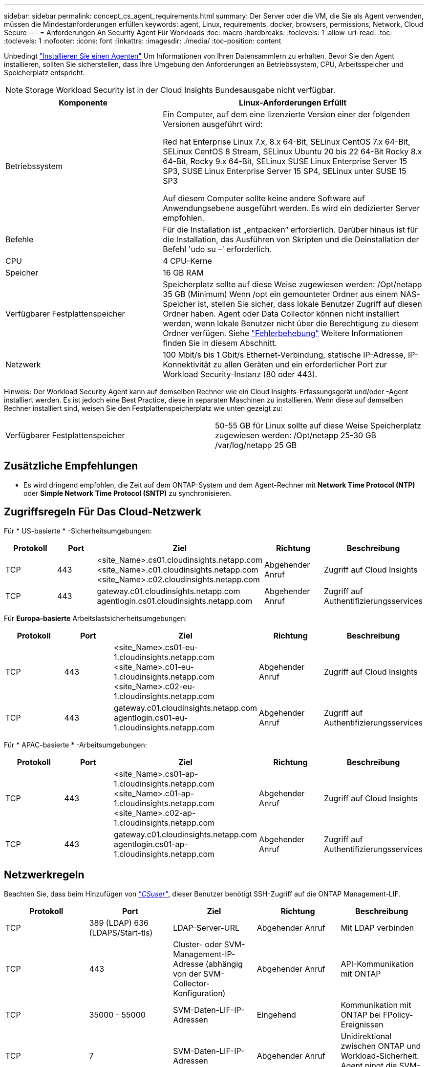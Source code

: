 ---
sidebar: sidebar 
permalink: concept_cs_agent_requirements.html 
summary: Der Server oder die VM, die Sie als Agent verwenden, müssen die Mindestanforderungen erfüllen 
keywords: agent, Linux, requirements, docker, browsers, permissions, Network, Cloud Secure 
---
= Anforderungen An Security Agent Für Workloads
:toc: macro
:hardbreaks:
:toclevels: 1
:allow-uri-read: 
:toc: 
:toclevels: 1
:nofooter: 
:icons: font
:linkattrs: 
:imagesdir: ./media/
:toc-position: content


[role="lead"]
Unbedingt link:task_cs_add_agent.html["Installieren Sie einen Agenten"] Um Informationen von Ihren Datensammlern zu erhalten. Bevor Sie den Agent installieren, sollten Sie sicherstellen, dass Ihre Umgebung den Anforderungen an Betriebssystem, CPU, Arbeitsspeicher und Speicherplatz entspricht.


NOTE: Storage Workload Security ist in der Cloud Insights Bundesausgabe nicht verfügbar.

[cols="36,60"]
|===
| Komponente | Linux-Anforderungen Erfüllt 


| Betriebssystem | Ein Computer, auf dem eine lizenzierte Version einer der folgenden Versionen ausgeführt wird:

Red hat Enterprise Linux 7.x, 8.x 64-Bit, SELinux
CentOS 7.x 64-Bit, SELinux
CentOS 8 Stream, SELinux
Ubuntu 20 bis 22 64-Bit
Rocky 8.x 64-Bit, Rocky 9.x 64-Bit, SELinux
SUSE Linux Enterprise Server 15 SP3, SUSE Linux Enterprise Server 15 SP4, SELinux unter SUSE 15 SP3

Auf diesem Computer sollte keine andere Software auf Anwendungsebene ausgeführt werden. Es wird ein dedizierter Server empfohlen. 


| Befehle | Für die Installation ist „entpacken“ erforderlich. Darüber hinaus ist für die Installation, das Ausführen von Skripten und die Deinstallation der Befehl 'udo su –' erforderlich. 


| CPU | 4 CPU-Kerne 


| Speicher | 16 GB RAM 


| Verfügbarer Festplattenspeicher | Speicherplatz sollte auf diese Weise zugewiesen werden: /Opt/netapp 35 GB (Minimum) Wenn /opt ein gemounteter Ordner aus einem NAS-Speicher ist, stellen Sie sicher, dass lokale Benutzer Zugriff auf diesen Ordner haben. Agent oder Data Collector können nicht installiert werden, wenn lokale Benutzer nicht über die Berechtigung zu diesem Ordner verfügen. Siehe link:task_cs_add_agent.html#troubleshooting-agent-errors["Fehlerbehebung"] Weitere Informationen finden Sie in diesem Abschnitt. 


| Netzwerk | 100 Mbit/s bis 1 Gbit/s Ethernet-Verbindung, statische IP-Adresse, IP-Konnektivität zu allen Geräten und ein erforderlicher Port zur Workload Security-Instanz (80 oder 443). 
|===
Hinweis: Der Workload Security Agent kann auf demselben Rechner wie ein Cloud Insights-Erfassungsgerät und/oder -Agent installiert werden. Es ist jedoch eine Best Practice, diese in separaten Maschinen zu installieren. Wenn diese auf demselben Rechner installiert sind, weisen Sie den Festplattenspeicherplatz wie unten gezeigt zu:

|===


| Verfügbarer Festplattenspeicher | 50-55 GB für Linux sollte auf diese Weise Speicherplatz zugewiesen werden: /Opt/netapp 25-30 GB /var/log/netapp 25 GB 
|===


== Zusätzliche Empfehlungen

* Es wird dringend empfohlen, die Zeit auf dem ONTAP-System und dem Agent-Rechner mit *Network Time Protocol (NTP)* oder *Simple Network Time Protocol (SNTP)* zu synchronisieren.




== Zugriffsregeln Für Das Cloud-Netzwerk

Für * US-basierte * -Sicherheitsumgebungen:

[cols="5*"]
|===
| Protokoll | Port | Ziel | Richtung | Beschreibung 


| TCP | 443 | <site_Name>.cs01.cloudinsights.netapp.com <site_Name>.c01.cloudinsights.netapp.com <site_Name>.c02.cloudinsights.netapp.com | Abgehender Anruf | Zugriff auf Cloud Insights 


| TCP | 443 | gateway.c01.cloudinsights.netapp.com agentlogin.cs01.cloudinsights.netapp.com | Abgehender Anruf | Zugriff auf Authentifizierungsservices 
|===
Für *Europa-basierte* Arbeitslastsicherheitsumgebungen:

[cols="5*"]
|===
| Protokoll | Port | Ziel | Richtung | Beschreibung 


| TCP | 443 | <site_Name>.cs01-eu-1.cloudinsights.netapp.com <site_Name>.c01-eu-1.cloudinsights.netapp.com <site_Name>.c02-eu-1.cloudinsights.netapp.com | Abgehender Anruf | Zugriff auf Cloud Insights 


| TCP | 443 | gateway.c01.cloudinsights.netapp.com agentlogin.cs01-eu-1.cloudinsights.netapp.com | Abgehender Anruf | Zugriff auf Authentifizierungsservices 
|===
Für * APAC-basierte * -Arbeitsumgebungen:

[cols="5*"]
|===
| Protokoll | Port | Ziel | Richtung | Beschreibung 


| TCP | 443 | <site_Name>.cs01-ap-1.cloudinsights.netapp.com <site_Name>.c01-ap-1.cloudinsights.netapp.com <site_Name>.c02-ap-1.cloudinsights.netapp.com | Abgehender Anruf | Zugriff auf Cloud Insights 


| TCP | 443 | gateway.c01.cloudinsights.netapp.com agentlogin.cs01-ap-1.cloudinsights.netapp.com | Abgehender Anruf | Zugriff auf Authentifizierungsservices 
|===


== Netzwerkregeln

Beachten Sie, dass beim Hinzufügen von _link:task_add_collector_svm.html#permissions-when-adding-via-cluster-management-ip["CSuser"]_, dieser Benutzer benötigt SSH-Zugriff auf die ONTAP Management-LIF.

[cols="5*"]
|===
| Protokoll | Port | Ziel | Richtung | Beschreibung 


| TCP | 389 (LDAP) 636 (LDAPS/Start-tls) | LDAP-Server-URL | Abgehender Anruf | Mit LDAP verbinden 


| TCP | 443 | Cluster- oder SVM-Management-IP-Adresse (abhängig von der SVM-Collector-Konfiguration) | Abgehender Anruf | API-Kommunikation mit ONTAP 


| TCP | 35000 - 55000 | SVM-Daten-LIF-IP-Adressen | Eingehend | Kommunikation mit ONTAP bei FPolicy-Ereignissen 


| TCP | 7 | SVM-Daten-LIF-IP-Adressen | Abgehender Anruf | Unidirektional zwischen ONTAP und Workload-Sicherheit. Agent pingt die SVM-LIFs an. 


| SSH | 22 | Cluster-Management | Abgehender Anruf | Erforderlich für das Blockieren von CIFS/SMB-Benutzern. 
|===


== Systemgröße

Siehe link:concept_cs_event_rate_checker.html["Ereignisprüfung"] Dokumentation für Informationen zur Größenanpassung
